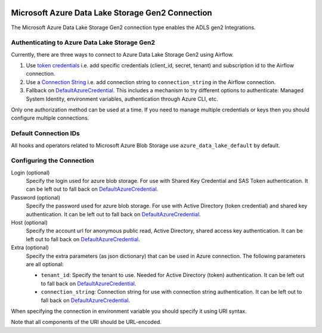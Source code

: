  .. Licensed to the Apache Software Foundation (ASF) under one
    or more contributor license agreements.  See the NOTICE file
    distributed with this work for additional information
    regarding copyright ownership.  The ASF licenses this file
    to you under the Apache License, Version 2.0 (the
    "License"); you may not use this file except in compliance
    with the License.  You may obtain a copy of the License at

 ..   http://www.apache.org/licenses/LICENSE-2.0

 .. Unless required by applicable law or agreed to in writing,
    software distributed under the License is distributed on an
    "AS IS" BASIS, WITHOUT WARRANTIES OR CONDITIONS OF ANY
    KIND, either express or implied.  See the License for the
    specific language governing permissions and limitations
    under the License.

.. _howto/connection:adls:

Microsoft Azure Data Lake Storage Gen2 Connection
==================================================

The Microsoft Azure Data Lake Storage Gen2 connection type enables the ADLS gen2 Integrations.

Authenticating to Azure Data Lake Storage Gen2
----------------------------------------------

Currently, there are three ways to connect to Azure Data Lake Storage Gen2 using Airflow.

1. Use `token credentials
   <https://docs.microsoft.com/en-us/azure/developer/python/azure-sdk-authenticate?tabs=cmd#authenticate-with-token-credentials>`_
   i.e. add specific credentials (client_id, secret, tenant) and subscription id to the Airflow connection.
2. Use a `Connection String
   <https://docs.microsoft.com/en-us/azure/data-explorer/kusto/api/connection-strings/storage>`_
   i.e. add connection string to ``connection_string`` in the Airflow connection.
3. Fallback on DefaultAzureCredential_.
   This includes a mechanism to try different options to authenticate: Managed System Identity, environment variables, authentication through Azure CLI, etc.


Only one authorization method can be used at a time. If you need to manage multiple credentials or keys then you should
configure multiple connections.

Default Connection IDs
----------------------

All hooks and operators related to Microsoft Azure Blob Storage use ``azure_data_lake_default`` by default.

Configuring the Connection
--------------------------

Login (optional)
    Specify the login used for azure blob storage. For use with Shared Key Credential and SAS Token authentication.
    It can be left out to fall back on DefaultAzureCredential_.

Password (optional)
    Specify the password used for azure blob storage. For use with
    Active Directory (token credential) and shared key authentication.
    It can be left out to fall back on DefaultAzureCredential_.

Host (optional)
    Specify the account url for anonymous public read, Active Directory, shared access key authentication.
    It can be left out to fall back on DefaultAzureCredential_.

Extra (optional)
    Specify the extra parameters (as json dictionary) that can be used in Azure connection.
    The following parameters are all optional:

    * ``tenant_id``: Specify the tenant to use. Needed for Active Directory (token) authentication. It can be left out to fall back on DefaultAzureCredential_.
    * ``connection_string``: Connection string for use with connection string authentication. It can be left out to fall back on DefaultAzureCredential_.

When specifying the connection in environment variable you should specify
it using URI syntax.

Note that all components of the URI should be URL-encoded.


.. _DefaultAzureCredential: https://docs.microsoft.com/en-us/python/api/overview/azure/identity-readme?view=azure-python#defaultazurecredential
